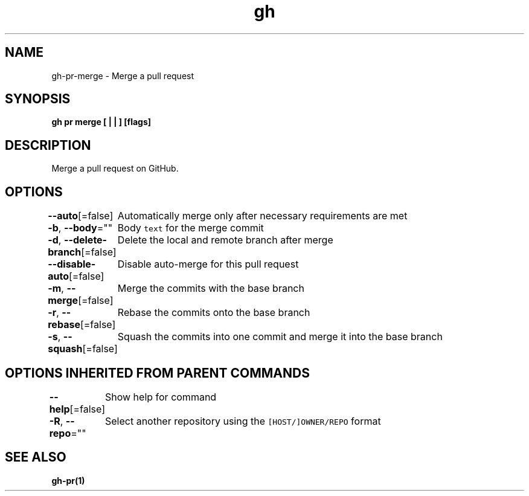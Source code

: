 .nh
.TH "gh" "1" "Mar 2021" "" ""

.SH NAME
.PP
gh\-pr\-merge \- Merge a pull request


.SH SYNOPSIS
.PP
\fBgh pr merge [ |  | ] [flags]\fP


.SH DESCRIPTION
.PP
Merge a pull request on GitHub.


.SH OPTIONS
.PP
\fB\-\-auto\fP[=false]
	Automatically merge only after necessary requirements are met

.PP
\fB\-b\fP, \fB\-\-body\fP=""
	Body \fB\fCtext\fR for the merge commit

.PP
\fB\-d\fP, \fB\-\-delete\-branch\fP[=false]
	Delete the local and remote branch after merge

.PP
\fB\-\-disable\-auto\fP[=false]
	Disable auto\-merge for this pull request

.PP
\fB\-m\fP, \fB\-\-merge\fP[=false]
	Merge the commits with the base branch

.PP
\fB\-r\fP, \fB\-\-rebase\fP[=false]
	Rebase the commits onto the base branch

.PP
\fB\-s\fP, \fB\-\-squash\fP[=false]
	Squash the commits into one commit and merge it into the base branch


.SH OPTIONS INHERITED FROM PARENT COMMANDS
.PP
\fB\-\-help\fP[=false]
	Show help for command

.PP
\fB\-R\fP, \fB\-\-repo\fP=""
	Select another repository using the \fB\fC[HOST/]OWNER/REPO\fR format


.SH SEE ALSO
.PP
\fBgh\-pr(1)\fP
